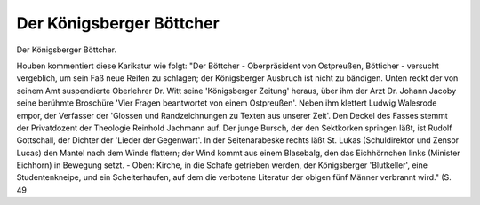 Der Königsberger Böttcher
=========================

Der Königsberger Böttcher.

.. image:: FKoeBoe-small.jpg
   :alt:

.. rst-class:: source

  (Anonyme Federlithographie von Theodor Theile. Königsberg. September 1842, in: H. H. Houben: Polizei und Zensur. Längs- und Querschnitte durch die Geschichte der Buch- und Theaterzensur. Berlin: Gersbach, 1926. S. 49.)

Houben kommentiert diese Karikatur wie folgt: "Der Böttcher - Oberpräsident von Ostpreußen, Bötticher - versucht vergeblich, um sein Faß neue Reifen zu schlagen; der Königsberger Ausbruch ist nicht zu bändigen. Unten reckt der von seinem Amt suspendierte Oberlehrer Dr. Witt seine 'Königsberger Zeitung' heraus, über ihm der Arzt Dr. Johann Jacoby seine berühmte Broschüre 'Vier Fragen beantwortet von einem Ostpreußen'. Neben ihm klettert Ludwig Walesrode empor, der Verfasser der 'Glossen und Randzeichnungen zu Texten aus unserer Zeit'. Den Deckel des Fasses stemmt der Privatdozent der Theologie Reinhold Jachmann auf. Der junge Bursch, der den Sektkorken springen läßt, ist Rudolf Gottschall, der Dichter der 'Lieder der Gegenwart'. In der Seitenarabeske rechts läßt St. Lukas (Schuldirektor und Zensor Lucas) den Mantel nach dem Winde flattern; der Wind kommt aus einem Blasebalg, den das Eichhörnchen links (Minister Eichhorn) in Bewegung setzt. - Oben: Kirche, in die Schafe getrieben werden, der Königsberger 'Blutkeller', eine Studentenkneipe, und ein Scheiterhaufen, auf dem die verbotene Literatur der obigen fünf Männer verbrannt wird." (S. 49

